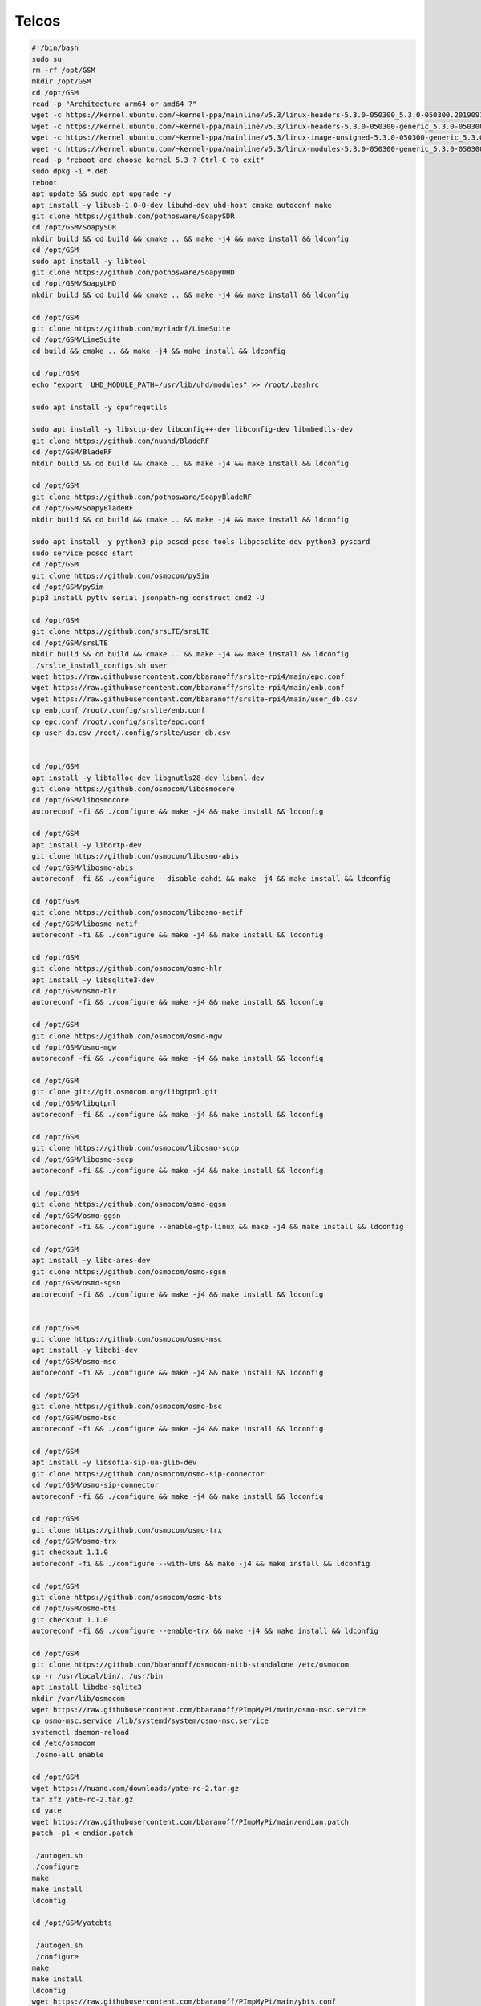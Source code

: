 Telcos
======
.. code:: bash

   #!/bin/bash
   sudo su
   rm -rf /opt/GSM
   mkdir /opt/GSM
   cd /opt/GSM
   read -p "Architecture arm64 or amd64 ?"
   wget -c https://kernel.ubuntu.com/~kernel-ppa/mainline/v5.3/linux-headers-5.3.0-050300_5.3.0-050300.201909152230_all.deb
   wget -c https://kernel.ubuntu.com/~kernel-ppa/mainline/v5.3/linux-headers-5.3.0-050300-generic_5.3.0-050300.201909152230_$ARCH.deb
   wget -c https://kernel.ubuntu.com/~kernel-ppa/mainline/v5.3/linux-image-unsigned-5.3.0-050300-generic_5.3.0-050300.201909152230_$ARCH.deb
   wget -c https://kernel.ubuntu.com/~kernel-ppa/mainline/v5.3/linux-modules-5.3.0-050300-generic_5.3.0-050300.201909152230_$ARCH.deb
   read -p "reboot and choose kernel 5.3 ? Ctrl-C to exit"
   sudo dpkg -i *.deb
   reboot
   apt update && sudo apt upgrade -y
   apt install -y libusb-1.0-0-dev libuhd-dev uhd-host cmake autoconf make
   git clone https://github.com/pothosware/SoapySDR
   cd /opt/GSM/SoapySDR
   mkdir build && cd build && cmake .. && make -j4 && make install && ldconfig
   cd /opt/GSM
   sudo apt install -y libtool
   git clone https://github.com/pothosware/SoapyUHD
   cd /opt/GSM/SoapyUHD
   mkdir build && cd build && cmake .. && make -j4 && make install && ldconfig

   cd /opt/GSM
   git clone https://github.com/myriadrf/LimeSuite
   cd /opt/GSM/LimeSuite
   cd build && cmake .. && make -j4 && make install && ldconfig

   cd /opt/GSM
   echo "export  UHD_MODULE_PATH=/usr/lib/uhd/modules" >> /root/.bashrc

   sudo apt install -y cpufrequtils

   sudo apt install -y libsctp-dev libconfig++-dev libconfig-dev libmbedtls-dev
   git clone https://github.com/nuand/BladeRF
   cd /opt/GSM/BladeRF
   mkdir build && cd build && cmake .. && make -j4 && make install && ldconfig

   cd /opt/GSM
   git clone https://github.com/pothosware/SoapyBladeRF
   cd /opt/GSM/SoapyBladeRF
   mkdir build && cd build && cmake .. && make -j4 && make install && ldconfig

   sudo apt install -y python3-pip pcscd pcsc-tools libpcsclite-dev python3-pyscard
   sudo service pcscd start
   cd /opt/GSM
   git clone https://github.com/osmocom/pySim
   cd /opt/GSM/pySim
   pip3 install pytlv serial jsonpath-ng construct cmd2 -U

   cd /opt/GSM
   git clone https://github.com/srsLTE/srsLTE
   cd /opt/GSM/srsLTE
   mkdir build && cd build && cmake .. && make -j4 && make install && ldconfig
   ./srslte_install_configs.sh user
   wget https://raw.githubusercontent.com/bbaranoff/srslte-rpi4/main/epc.conf
   wget https://raw.githubusercontent.com/bbaranoff/srslte-rpi4/main/enb.conf
   wget https://raw.githubusercontent.com/bbaranoff/srslte-rpi4/main/user_db.csv
   cp enb.conf /root/.config/srslte/enb.conf
   cp epc.conf /root/.config/srslte/epc.conf
   cp user_db.csv /root/.config/srslte/user_db.csv


   cd /opt/GSM
   apt install -y libtalloc-dev libgnutls28-dev libmnl-dev
   git clone https://github.com/osmocom/libosmocore
   cd /opt/GSM/libosmocore
   autoreconf -fi && ./configure && make -j4 && make install && ldconfig

   cd /opt/GSM
   apt install -y libortp-dev
   git clone https://github.com/osmocom/libosmo-abis
   cd /opt/GSM/libosmo-abis
   autoreconf -fi && ./configure --disable-dahdi && make -j4 && make install && ldconfig

   cd /opt/GSM
   git clone https://github.com/osmocom/libosmo-netif
   cd /opt/GSM/libosmo-netif
   autoreconf -fi && ./configure && make -j4 && make install && ldconfig

   cd /opt/GSM
   git clone https://github.com/osmocom/osmo-hlr
   apt install -y libsqlite3-dev
   cd /opt/GSM/osmo-hlr
   autoreconf -fi && ./configure && make -j4 && make install && ldconfig

   cd /opt/GSM
   git clone https://github.com/osmocom/osmo-mgw
   cd /opt/GSM/osmo-mgw
   autoreconf -fi && ./configure && make -j4 && make install && ldconfig

   cd /opt/GSM
   git clone git://git.osmocom.org/libgtpnl.git
   cd /opt/GSM/libgtpnl
   autoreconf -fi && ./configure && make -j4 && make install && ldconfig

   cd /opt/GSM
   git clone https://github.com/osmocom/libosmo-sccp
   cd /opt/GSM/libosmo-sccp
   autoreconf -fi && ./configure && make -j4 && make install && ldconfig

   cd /opt/GSM
   git clone https://github.com/osmocom/osmo-ggsn
   cd /opt/GSM/osmo-ggsn
   autoreconf -fi && ./configure --enable-gtp-linux && make -j4 && make install && ldconfig

   cd /opt/GSM
   apt install -y libc-ares-dev
   git clone https://github.com/osmocom/osmo-sgsn
   cd /opt/GSM/osmo-sgsn
   autoreconf -fi && ./configure && make -j4 && make install && ldconfig


   cd /opt/GSM
   git clone https://github.com/osmocom/osmo-msc
   apt install -y libdbi-dev
   cd /opt/GSM/osmo-msc
   autoreconf -fi && ./configure && make -j4 && make install && ldconfig

   cd /opt/GSM
   git clone https://github.com/osmocom/osmo-bsc
   cd /opt/GSM/osmo-bsc
   autoreconf -fi && ./configure && make -j4 && make install && ldconfig

   cd /opt/GSM
   apt install -y libsofia-sip-ua-glib-dev
   git clone https://github.com/osmocom/osmo-sip-connector
   cd /opt/GSM/osmo-sip-connector
   autoreconf -fi && ./configure && make -j4 && make install && ldconfig

   cd /opt/GSM
   git clone https://github.com/osmocom/osmo-trx
   cd /opt/GSM/osmo-trx
   git checkout 1.1.0
   autoreconf -fi && ./configure --with-lms && make -j4 && make install && ldconfig

   cd /opt/GSM
   git clone https://github.com/osmocom/osmo-bts
   cd /opt/GSM/osmo-bts
   git checkout 1.1.0
   autoreconf -fi && ./configure --enable-trx && make -j4 && make install && ldconfig

   cd /opt/GSM
   git clone https://github.com/bbaranoff/osmocom-nitb-standalone /etc/osmocom
   cp -r /usr/local/bin/. /usr/bin
   apt install libdbd-sqlite3
   mkdir /var/lib/osmocom
   wget https://raw.githubusercontent.com/bbaranoff/PImpMyPi/main/osmo-msc.service
   cp osmo-msc.service /lib/systemd/system/osmo-msc.service
   systemctl daemon-reload
   cd /etc/osmocom
   ./osmo-all enable

   cd /opt/GSM
   wget https://nuand.com/downloads/yate-rc-2.tar.gz
   tar xfz yate-rc-2.tar.gz
   cd yate
   wget https://raw.githubusercontent.com/bbaranoff/PImpMyPi/main/endian.patch
   patch -p1 < endian.patch

   ./autogen.sh
   ./configure
   make
   make install
   ldconfig

   cd /opt/GSM/yatebts

   ./autogen.sh
   ./configure
   make
   make install
   ldconfig
   wget https://raw.githubusercontent.com/bbaranoff/PImpMyPi/main/ybts.conf
   cp ybts.conf /usr/local/etc/yate/ybts.conf


   cd /lib/modules/$(uname -r)/build/certs
   openssl req -new -x509 -newkey rsa:2048 -keyout signing_key.pem -outform DER -out signing_key.x509 -nodes -subj "/CN=Owner/"
   apt install -y gcc-9 g++-9 gcc-7 g++-7 gcc-10 g++-10
   update-alternatives --install /usr/bin/gcc gcc /usr/bin/gcc-7 70 --slave /usr/bin/g++ g++ /usr/bin/g++-7
   update-alternatives --install /usr/bin/gcc gcc /usr/bin/gcc-9 90 --slave /usr/bin/g++ g++ /usr/bin/g++-9
   update-alternatives --install /usr/bin/gcc gcc /usr/bin/gcc-10 100 --slave /usr/bin/g++ g++ /usr/bin/g++-10
   cd /opt/GSM/
   git clone https://github.com/isdn4linux/mISDN
   cd /opt/GSM/mISDN
   rm -Rf /lib/modules/$(uname -r)/kernel/drivers/isdn/hardware/mISDN
   rm -Rf /lib/modules/$(uname -r)/kernel/drivers/isdn/mISDN/
   wget https://raw.githubusercontent.com/bbaranoff/PImpMyPi/main/octvqe.patch
   cp /boot/System.map-$(uname -r) /usr/src/linux-headers-$(uname -r)/System.map
   ln -s /lib/modules/$(uname -r)/build /lib/modules/$(uname -r)/source
   aclocal && automake --add-missing
   ./configure
   patch -p0 < octvqe.patch
   make modules
   cp /opt/GSM/mISDN/standalone/drivers/isdn/mISDN/modules.order /usr/src/linux-headers-$(uname -r)
   cp -rn /usr/lib/modules/$(uname -r)/. /usr/src/linux-headers-$(uname -r)
   make modules_install
   depmod -a

   update-alternatives --set gcc /usr/bin/gcc-7

   cd /opt/GSM
   apt install bison flex -y
   git clone https://github.com/isdn4linux/mISDNuser
   cd /opt/GSM/mISDNuser
   make
   ./configure
   make
   make install
   ldconfig
   cd example
   ./configure
   make
   make install
   ldconfig

   update-alternatives --set gcc /usr/bin/gcc-10

   cd /opt/GSM
   wget http://downloads.asterisk.org/pub/telephony/asterisk/releases/asterisk-11.25.3.tar.gz
   tar zxvf asterisk-11.25.3.tar.gz
   cd /opt/GSM/asterisk-11.25.3
   apt install libncurses-dev libxml2-dev
   ./configure
   make
   make install
   make config
   ldconfig

   cd /opt/GSM
   git clone http://git.eversberg.eu/lcr.git
   cd /opt/GSM/lcr
   wget https://raw.githubusercontent.com/bbaranoff/PImpMyPi/main/ast_lcr.patch
   wget https://raw.githubusercontent.com/bbaranoff/PImpMyPi/main/sip_gcc.patch
   patch -p0 < ast_lcr.patch
   patch -p0 < sip_gcc.patch
   ./autogen.sh
   ./configure --with-sip --with-gsm-bs --with-gsm-ms --with-asterisk --with-sip
   make
   make install
   ldconfig

   apt install php apache2 -y
   cp -r /opt/GSM/
   bts/nipc/web /var/www/html/nipc
   chmod -R a+rw /usr/local/etc/yate/

   apt install alsa-oss
   apt install --reinstall linux-modules-$(uname -r) -y
   cd /etc/asterisk
   wget https://raw.githubusercontent.com/bbaranoff/PImpMyPi/main/extensions.conf
   wget https://raw.githubusercontent.com/bbaranoff/PImpMyPi/main/sip.conf
   reboot

   #do by hand for gprs with yate
   echo 1 > /proc/sys/net/ipv4/ip_forward
   iptables -A POSTROUTING -t nat -s 192.168.99.0/24 ! -d 192.168.99.0/24 -j MASQUERADE
   yate


   #do by hand for srslte
   cd /opt/GSM
   ./SIM.sh [pin-adm] [acc]
   bladeRF-cli -l /opt/GSM/hostedxA4.rbf (or xA9, x115,x40)
   srsepc
   srsenb
